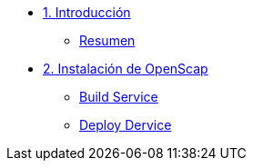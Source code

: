 * xref:01-introduccion.adoc[1. Introducción]
** xref:01-setup.adoc#resumen[Resumen]

* xref:02-Instalación.adoc[2. Instalación de OpenScap]
** xref:02-deploy.adoc#package[Build Service]
** xref:02-deploy.adoc#deploy[Deploy Dervice]
